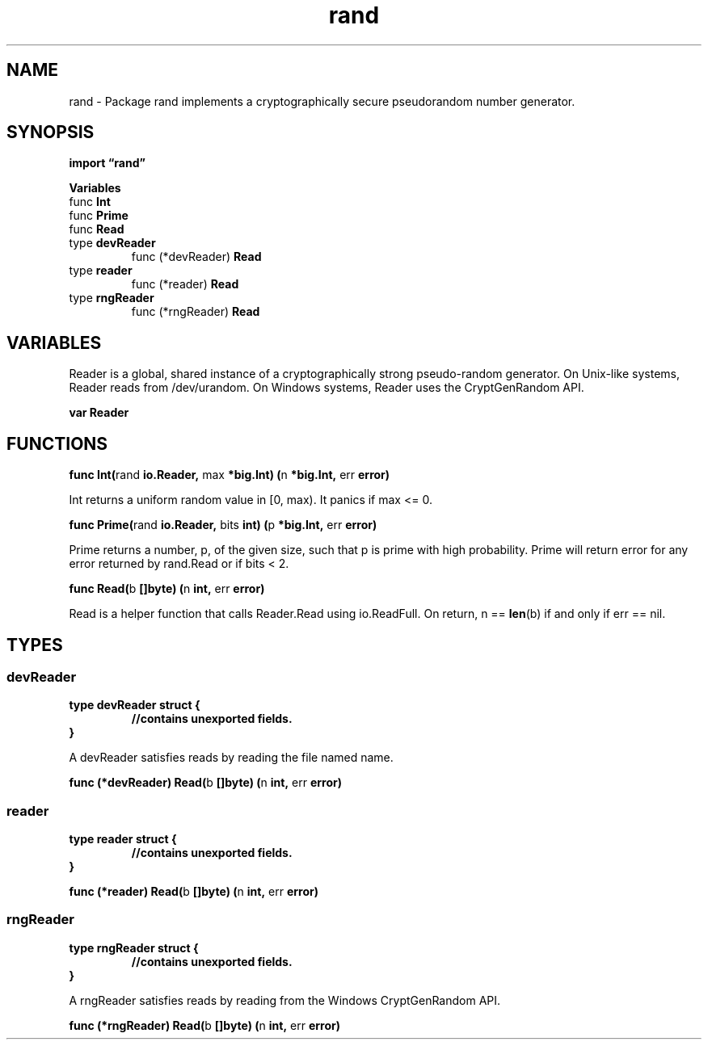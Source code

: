 .\"    Automatically generated by mango(1)
.TH "rand" 3 "2014-11-26" "version 2014-11-26" "Go Packages"
.SH "NAME"
rand \- Package rand implements a cryptographically secure
pseudorandom number generator.
.SH "SYNOPSIS"
.B import \*(lqrand\(rq
.sp
.B Variables
.sp 0
.RB "func " Int
.sp 0
.RB "func " Prime
.sp 0
.RB "func " Read
.sp 0
.RB "type " devReader
.sp 0
.RS
.RB "func (*devReader) " Read
.sp 0
.RE
.RB "type " reader
.sp 0
.RS
.RB "func (*reader) " Read
.sp 0
.RE
.RB "type " rngReader
.sp 0
.RS
.RB "func (*rngReader) " Read
.sp 0
.RE
.SH "VARIABLES"
Reader is a global, shared instance of a cryptographically strong pseudo\-random generator. 
On Unix\-like systems, Reader reads from /dev/urandom. 
On Windows systems, Reader uses the CryptGenRandom API. 
.PP
.B var 
.B Reader 
.sp 0
.SH "FUNCTIONS"
.PP
.BR "func Int(" "rand" " io.Reader, " "max" " *big.Int) (" "n" " *big.Int, " "err" " error)"
.PP
Int returns a uniform random value in [0, max). 
It panics if max <= 0. 
.PP
.BR "func Prime(" "rand" " io.Reader, " "bits" " int) (" "p" " *big.Int, " "err" " error)"
.PP
Prime returns a number, p, of the given size, such that p is prime with high probability. 
Prime will return error for any error returned by rand.Read or if bits < 2. 
.PP
.BR "func Read(" "b" " []byte) (" "n" " int, " "err" " error)"
.PP
Read is a helper function that calls Reader.Read using io.ReadFull. 
On return, n == 
.BR len (b)
if and only if err == nil. 
.SH "TYPES"
.SS "devReader"
.B type devReader struct {
.RS
.sp 0
.B //contains unexported fields.
.RE
.B }
.PP
A devReader satisfies reads by reading the file named name. 
.PP
.BR "func (*devReader) Read(" "b" " []byte) (" "n" " int, " "err" " error)"
.SS "reader"
.B type reader struct {
.RS
.sp 0
.B //contains unexported fields.
.RE
.B }
.PP
.PP
.BR "func (*reader) Read(" "b" " []byte) (" "n" " int, " "err" " error)"
.SS "rngReader"
.B type rngReader struct {
.RS
.sp 0
.B //contains unexported fields.
.RE
.B }
.PP
A rngReader satisfies reads by reading from the Windows CryptGenRandom API. 
.PP
.BR "func (*rngReader) Read(" "b" " []byte) (" "n" " int, " "err" " error)"
